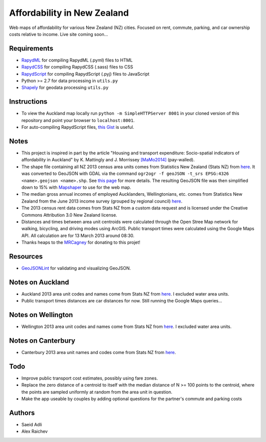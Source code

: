 Affordability in New Zealand 
********************************
Web maps of affordability for various New Zealand (NZ) cities.
Focused on rent, commute, parking, and car ownership costs relative to income.
Live site coming soon...

Requirements
============
- `RapydML <https://bitbucket.org/pyjeon/rapydml>`_ for compiling RapydML (.pyml) files to HTML
- `RapydCSS <https://bitbucket.org/pyjeon/rapydcss>`_ for compiling RapydCSS (.sass) files to CSS
- `RapydScript <https://bitbucket.org/pyjeon/rapydscript>`_ for compiling RapydScript (.pyj) files to JavaScript
- Python >= 2.7 for data processing in ``utils.py``
- `Shapely <http://toblerity.org/shapely/>`_ for geodata processing ``utils.py``

Instructions
=============
- To view the Auckland map locally run ``python -m SimpleHTTPServer 8001`` in your cloned version of this repository and point your browser to ``localhost:8001``.
- For auto-compiling RapydScript files, `this Gist <https://gist.github.com/araichev/8923682>`_ is useful.

Notes
======
- This project is inspired in part by the article "Housing and transport expenditure: Socio-spatial indicators of affordability in Auckland" by K. Mattingly and J. Morrissey `[MaMo2014] <http://www.sciencedirect.com/science/article/pii/S0264275114000134>`_ (pay-walled).
- The shape file containing all NZ 2013 census area units comes from Statistics New Zealand (Stats NZ) from `here <http://www.stats.govt.nz/browse_for_stats/people_and_communities/Geographic-areas/digital-boundary-files.aspx>`_.  It was converted to GeoJSON with GDAL via the command ``ogr2ogr -f geoJSON -t_srs EPSG:4326 <name>.geojson <name>.shp``.  See `this page <http://ben.balter.com/2013/06/26/how-to-convert-shapefiles-to-geojson-for-use-on-github/>`_ for more details. The resulting GeoJSON file was then simplified down to 15% with `Mapshaper <http://www.mapshaper.org/>`_ to use for the web map.
- The median gross annual incomes of employed Aucklanders, Wellingtonians, etc. comes from Statistics New Zealand from the June 2013 income survey (grouped by regional council) `here <http://www.stats.govt.nz/browse_for_stats/income-and-work/Income/nz-income-survey-info-releases.aspx>`_. 
- The 2013 census rent data comes from Stats NZ from a custom data request and is licensed under the Creative Commons Attribution 3.0 New Zealand license.
- Distances and times between area unit centroids were calculated through the Open Stree Map network for walking, bicycling, and driving modes using ArcGIS. Public transport times were calculated using the Google Maps API. All calculation are for 13 March 2013 around 08:30. 
- Thanks heaps to the `MRCagney <http://www.mrcagney.co.nz>`_ for donating to this projet!

Resources
============
- `GeoJSONLint <http://geojsonlint.com/>`_ for validating and visualizing GeoJSON.

Notes on Auckland
==================
- Auckland 2013 area unit codes and names come from Stats NZ from `here <http://www.stats.govt.nz/Census/2013-census/data-tables/population-dwelling-tables/auckland.aspx>`_.  I excluded water area units.
- Public transport times distances are car distances for now. Still running the Google Maps queries...

Notes on Wellington
====================
- Wellington 2013 area unit codes and names come from Stats NZ from `here <http://www.stats.govt.nz/Census/2013-census/data-tables/population-dwelling-tables/wellington.aspx>`_. I excluded water area units.

Notes on Canterbury
====================
- Canterbury 2013 area unit names and codes come from Stats NZ from `here <http://www.stats.govt.nz/Census/2013-census/data-tables/population-dwelling-tables/canterbury.aspx>`_.

Todo
====
- Improve public transport cost estimates, possibly using fare zones.
- Replace the zero distance of a centroid to itself with the median distance of N >= 100 points to the centroid, where the points are sampled uniformly at random from the area unit in question.
- Make the app useable by couples by adding optional questions for the partner's commute and parking costs

Authors
========
- Saeid Adli
- Alex Raichev
